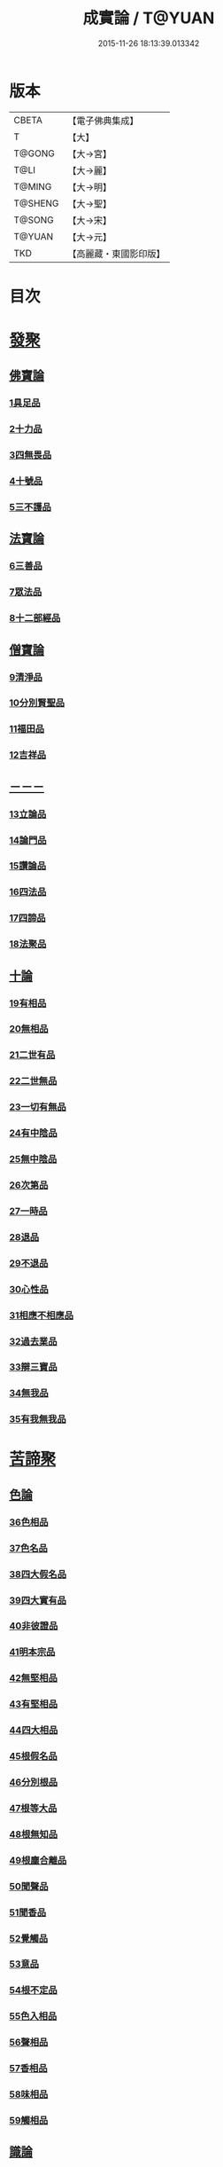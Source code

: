 #+TITLE: 成實論 / T@YUAN
#+DATE: 2015-11-26 18:13:39.013342
* 版本
 |     CBETA|【電子佛典集成】|
 |         T|【大】     |
 |    T@GONG|【大→宮】   |
 |      T@LI|【大→麗】   |
 |    T@MING|【大→明】   |
 |   T@SHENG|【大→聖】   |
 |    T@SONG|【大→宋】   |
 |    T@YUAN|【大→元】   |
 |       TKD|【高麗藏・東國影印版】|

* 目次
* [[file:KR6o0050_001.txt::001-0239a7][發聚]]
** [[file:KR6o0050_001.txt::001-0239a7][佛寶論]]
*** [[file:KR6o0050_001.txt::001-0239a7][1具足品]]
*** [[file:KR6o0050_001.txt::0240a25][2十力品]]
*** [[file:KR6o0050_001.txt::0241a9][3四無畏品]]
*** [[file:KR6o0050_001.txt::0242a22][4十號品]]
*** [[file:KR6o0050_001.txt::0242c16][5三不護品]]
** [[file:KR6o0050_001.txt::0243b8][法寶論]]
*** [[file:KR6o0050_001.txt::0243b8][6三善品]]
*** [[file:KR6o0050_001.txt::0243c22][7眾法品]]
*** [[file:KR6o0050_001.txt::0244c11][8十二部經品]]
** [[file:KR6o0050_001.txt::0245b7][僧寶論]]
*** [[file:KR6o0050_001.txt::0245b7][9清淨品]]
*** [[file:KR6o0050_001.txt::0245c3][10分別賢聖品]]
*** [[file:KR6o0050_001.txt::0246c19][11福田品]]
*** [[file:KR6o0050_001.txt::0247a27][12吉祥品]]
** [[file:KR6o0050_002.txt::002-0247b20][－－－]]
*** [[file:KR6o0050_002.txt::002-0247b20][13立論品]]
*** [[file:KR6o0050_002.txt::0248a14][14論門品]]
*** [[file:KR6o0050_002.txt::0249a12][15讚論品]]
*** [[file:KR6o0050_002.txt::0250a21][16四法品]]
*** [[file:KR6o0050_002.txt::0250c23][17四諦品]]
*** [[file:KR6o0050_002.txt::0252a15][18法聚品]]
** [[file:KR6o0050_002.txt::0253c20][十論]]
*** [[file:KR6o0050_002.txt::0253c20][19有相品]]
*** [[file:KR6o0050_002.txt::0254c29][20無相品]]
*** [[file:KR6o0050_002.txt::0255b11][21二世有品]]
*** [[file:KR6o0050_002.txt::0255c7][22二世無品]]
*** [[file:KR6o0050_002.txt::0256a18][23一切有無品]]
*** [[file:KR6o0050_003.txt::003-0256b11][24有中陰品]]
*** [[file:KR6o0050_003.txt::0256c1][25無中陰品]]
*** [[file:KR6o0050_003.txt::0257a15][26次第品]]
*** [[file:KR6o0050_003.txt::0257b5][27一時品]]
*** [[file:KR6o0050_003.txt::0257b26][28退品]]
*** [[file:KR6o0050_003.txt::0257c9][29不退品]]
*** [[file:KR6o0050_003.txt::0258b2][30心性品]]
*** [[file:KR6o0050_003.txt::0258b21][31相應不相應品]]
*** [[file:KR6o0050_003.txt::0258c9][32過去業品]]
*** [[file:KR6o0050_003.txt::0258c20][33辯三寶品]]
*** [[file:KR6o0050_003.txt::0259a8][34無我品]]
*** [[file:KR6o0050_003.txt::0259c8][35有我無我品]]
* [[file:KR6o0050_003.txt::0260c27][苦諦聚]]
** [[file:KR6o0050_003.txt::0260c27][色論]]
*** [[file:KR6o0050_003.txt::0260c27][36色相品]]
*** [[file:KR6o0050_003.txt::0261a18][37色名品]]
*** [[file:KR6o0050_003.txt::0261b11][38四大假名品]]
*** [[file:KR6o0050_003.txt::0261c15][39四大實有品]]
*** [[file:KR6o0050_003.txt::0262a27][40非彼證品]]
*** [[file:KR6o0050_003.txt::0263b28][41明本宗品]]
*** [[file:KR6o0050_003.txt::0263c29][42無堅相品]]
*** [[file:KR6o0050_003.txt::0264a12][43有堅相品]]
*** [[file:KR6o0050_003.txt::0264b8][44四大相品]]
*** [[file:KR6o0050_004.txt::004-0265b22][45根假名品]]
*** [[file:KR6o0050_004.txt::0266a12][46分別根品]]
*** [[file:KR6o0050_004.txt::0266b13][47根等大品]]
*** [[file:KR6o0050_004.txt::0267a6][48根無知品]]
*** [[file:KR6o0050_004.txt::0268a11][49根塵合離品]]
*** [[file:KR6o0050_004.txt::0269c9][50聞聲品]]
*** [[file:KR6o0050_004.txt::0270c9][51聞香品]]
*** [[file:KR6o0050_004.txt::0271b23][52覺觸品]]
*** [[file:KR6o0050_004.txt::0271c9][53意品]]
*** [[file:KR6o0050_005.txt::005-0272a24][54根不定品]]
*** [[file:KR6o0050_005.txt::0273a22][55色入相品]]
*** [[file:KR6o0050_005.txt::0273b10][56聲相品]]
*** [[file:KR6o0050_005.txt::0273c16][57香相品]]
*** [[file:KR6o0050_005.txt::0274a29][58味相品]]
*** [[file:KR6o0050_005.txt::0274b11][59觸相品]]
** [[file:KR6o0050_005.txt::0274c18][識論]]
*** [[file:KR6o0050_005.txt::0274c18][60立無數品]]
*** [[file:KR6o0050_005.txt::0275a11][61立有數品]]
*** [[file:KR6o0050_005.txt::0275b11][62非無數品]]
*** [[file:KR6o0050_005.txt::0275b29][63非有數品]]
*** [[file:KR6o0050_005.txt::0276a4][64明無數品]]
*** [[file:KR6o0050_005.txt::0276b4][65無相應品]]
*** [[file:KR6o0050_005.txt::0277b4][66有相應品]]
*** [[file:KR6o0050_005.txt::0277c1][67非相應品]]
*** [[file:KR6o0050_005.txt::0278b5][68多心品]]
*** [[file:KR6o0050_005.txt::0278c9][69一心品]]
*** [[file:KR6o0050_005.txt::0278c27][70非多心品]]
*** [[file:KR6o0050_005.txt::0279a24][71非一心品]]
*** [[file:KR6o0050_005.txt::0279b19][72明多心品]]
*** [[file:KR6o0050_005.txt::0279c17][73識暫住品]]
*** [[file:KR6o0050_005.txt::0280a7][74識無住品]]
*** [[file:KR6o0050_005.txt::0280b10][75識俱生品]]
*** [[file:KR6o0050_005.txt::0280b23][76識不俱生品]]
** [[file:KR6o0050_006.txt::006-0281a6][想論]]
*** [[file:KR6o0050_006.txt::006-0281a6][77想陰品]]
** [[file:KR6o0050_006.txt::0281c16][受論]]
*** [[file:KR6o0050_006.txt::0281c16][78受相品]]
*** [[file:KR6o0050_006.txt::0282b1][79行苦品]]
*** [[file:KR6o0050_006.txt::0282c23][80壞苦品]]
*** [[file:KR6o0050_006.txt::0283b10][81辯三受品]]
*** [[file:KR6o0050_006.txt::0284b22][82問受品]]
*** [[file:KR6o0050_006.txt::0285b1][83五受根品]]
** [[file:KR6o0050_006.txt::0286a10][行論]]
*** [[file:KR6o0050_006.txt::0286a10][84思品]]
*** [[file:KR6o0050_006.txt::0286c12][85觸品]]
*** [[file:KR6o0050_006.txt::0287a26][86念品]]
*** [[file:KR6o0050_006.txt::0287c9][87欲品]]
*** [[file:KR6o0050_006.txt::0287c24][88喜品]]
*** [[file:KR6o0050_006.txt::0288a6][89信品]]
*** [[file:KR6o0050_006.txt::0288a26][90勤品]]
*** [[file:KR6o0050_006.txt::0288b6][91憶品]]
*** [[file:KR6o0050_006.txt::0288b27][92覺觀品]]
*** [[file:KR6o0050_006.txt::0288c18][93餘心數品]]
*** [[file:KR6o0050_007.txt::007-0289a20][94不相應行品]]
* [[file:KR6o0050_007.txt::0289c14][集諦聚]]
** [[file:KR6o0050_007.txt::0289c14][業論]]
*** [[file:KR6o0050_007.txt::0289c14][95業相品]]
*** [[file:KR6o0050_007.txt::0290a18][96無作品]]
*** [[file:KR6o0050_007.txt::0290b28][97故不故品]]
*** [[file:KR6o0050_007.txt::0291a18][98輕重罪品]]
*** [[file:KR6o0050_007.txt::0291b13][99大小利業品]]
*** [[file:KR6o0050_007.txt::0291c29][100三業品]]
*** [[file:KR6o0050_007.txt::0295c6][101邪行品]]
*** [[file:KR6o0050_007.txt::0296a10][102正行品]]
*** [[file:KR6o0050_007.txt::0296b15][103繫業品]]
*** [[file:KR6o0050_008.txt::008-0297b25][104三報業品]]
*** [[file:KR6o0050_008.txt::0298a20][105三受報業品]]
*** [[file:KR6o0050_008.txt::0298c10][106三障品]]
*** [[file:KR6o0050_008.txt::0299b22][107四業品]]
*** [[file:KR6o0050_008.txt::0300a12][108五逆品]]
*** [[file:KR6o0050_008.txt::0300b8][109五戒品]]
*** [[file:KR6o0050_008.txt::0300b25][110六業品]]
*** [[file:KR6o0050_008.txt::0302b21][111七不善律儀品]]
*** [[file:KR6o0050_008.txt::0302c26][112七善律儀品]]
*** [[file:KR6o0050_008.txt::0303c4][113八戒齋品]]
*** [[file:KR6o0050_008.txt::0303c29][114八種語品]]
*** [[file:KR6o0050_008.txt::0304a14][115九業品]]
*** [[file:KR6o0050_008.txt::0304b25][116十不善道品]]
*** [[file:KR6o0050_009.txt::009-0306b13][117十善道品]]
*** [[file:KR6o0050_009.txt::009-0306b25][118過患品]]
*** [[file:KR6o0050_009.txt::0307a4][119三業輕重品]]
*** [[file:KR6o0050_009.txt::0308a25][120明業因品]]
** [[file:KR6o0050_009.txt::0308c25][煩惱論]]
*** [[file:KR6o0050_009.txt::0308c25][121煩惱相品]]
*** [[file:KR6o0050_009.txt::0309b10][122貪相品]]
*** [[file:KR6o0050_009.txt::0309c23][123貪因品]]
*** [[file:KR6o0050_009.txt::0310b1][124貪過品]]
*** [[file:KR6o0050_009.txt::0311b1][125斷貪品]]
*** [[file:KR6o0050_009.txt::0311b24][126瞋恚品]]
*** [[file:KR6o0050_009.txt::0312c4][127無明品]]
*** [[file:KR6o0050_010.txt::010-0314b6][128憍慢品]]
*** [[file:KR6o0050_010.txt::0315a20][129疑品]]
*** [[file:KR6o0050_010.txt::0315c23][130身見品]]
*** [[file:KR6o0050_010.txt::0317a17][131邊見品]]
*** [[file:KR6o0050_010.txt::0317b26][132邪見品]]
*** [[file:KR6o0050_010.txt::0319a14][133二取品]]
*** [[file:KR6o0050_010.txt::0319b18][134隨煩惱品]]
*** [[file:KR6o0050_010.txt::0319c8][135不善根品]]
*** [[file:KR6o0050_010.txt::0320a28][136雜煩惱品]]
*** [[file:KR6o0050_010.txt::0322b29][137九結品]]
*** [[file:KR6o0050_011.txt::011-0323a12][138雜問品]]
*** [[file:KR6o0050_011.txt::0324b2][139斷過品]]
*** [[file:KR6o0050_011.txt::0325a10][140明因品]]
* [[file:KR6o0050_011.txt::0327a7][滅諦聚]]
** [[file:KR6o0050_011.txt::0327a7][]]
*** [[file:KR6o0050_011.txt::0327a7][141立假名品]]
*** [[file:KR6o0050_011.txt::0327c29][142假名相品]]
*** [[file:KR6o0050_011.txt::0328c24][143破一品]]
*** [[file:KR6o0050_011.txt::0329b8][144破異品]]
*** [[file:KR6o0050_011.txt::0330a17][145破不可說品]]
*** [[file:KR6o0050_011.txt::0330b1][146破無品]]
*** [[file:KR6o0050_011.txt::0330b25][147立無品]]
*** [[file:KR6o0050_011.txt::0331a23][148破聲品]]
*** [[file:KR6o0050_011.txt::0331b8][149破香味觸品]]
*** [[file:KR6o0050_011.txt::0331b18][150破意識品]]
*** [[file:KR6o0050_011.txt::0331c2][151破因果品]]
*** [[file:KR6o0050_011.txt::0332a23][152世諦品]]
*** [[file:KR6o0050_012.txt::012-0332c6][153滅法心品]]
*** [[file:KR6o0050_012.txt::0333c18][154滅盡品]]
** [[file:KR6o0050_012.txt::0334b3][道諦聚]]
** [[file:KR6o0050_012.txt::0334b3][定論]]
*** [[file:KR6o0050_012.txt::0334b3][155定因品]]
*** [[file:KR6o0050_012.txt::0334b28][156定相品]]
*** [[file:KR6o0050_012.txt::0335a22][157三三昧品]]
*** [[file:KR6o0050_012.txt::0335c20][158四修定品]]
*** [[file:KR6o0050_012.txt::0336b6][159四無量定品]]
*** [[file:KR6o0050_012.txt::0337c23][160五聖枝三昧品]]
*** [[file:KR6o0050_012.txt::0338a19][161六三昧品]]
*** [[file:KR6o0050_012.txt::0338c17][162七三昧品]]
*** [[file:KR6o0050_012.txt::0339a16][163八解脫品]]
*** [[file:KR6o0050_012.txt::0340b1][164八勝品]]
*** [[file:KR6o0050_012.txt::0340b17][165初禪品]]
*** [[file:KR6o0050_013.txt::013-0341b8][166二禪品]]
*** [[file:KR6o0050_013.txt::0342a21][167三禪品]]
*** [[file:KR6o0050_013.txt::0342c5][168四禪品]]
*** [[file:KR6o0050_013.txt::0343a20][169無邊空處品]]
*** [[file:KR6o0050_013.txt::0344a14][170三無色定品]]
*** [[file:KR6o0050_013.txt::0344c11][171滅盡定品]]
*** [[file:KR6o0050_013.txt::0346b14][172十一切處品]]
*** [[file:KR6o0050_013.txt::0346c23][173無常想品]]
*** [[file:KR6o0050_013.txt::0348a1][174苦想品]]
*** [[file:KR6o0050_013.txt::0348b9][175無我想品]]
*** [[file:KR6o0050_014.txt::014-0348c21][176食厭想品]]
*** [[file:KR6o0050_014.txt::0349a28][177一切世間不可樂想品]]
*** [[file:KR6o0050_014.txt::0349c2][178不淨想品]]
*** [[file:KR6o0050_014.txt::0350a24][179死想品]]
*** [[file:KR6o0050_014.txt::0350c13][180後三想品]]
*** [[file:KR6o0050_014.txt::0351a16][181定具中初五定具品]]
*** [[file:KR6o0050_014.txt::0352a29][182惡覺品]]
*** [[file:KR6o0050_014.txt::0353a23][183善覺品]]
*** [[file:KR6o0050_014.txt::0354c3][184後五定具品]]
*** [[file:KR6o0050_014.txt::0355c15][185出入息品]]
*** [[file:KR6o0050_014.txt::0356c17][186定難品]]
*** [[file:KR6o0050_015.txt::015-0358a13][187止觀品]]
*** [[file:KR6o0050_015.txt::0358c28][188修定品]]
** [[file:KR6o0050_015.txt::0360b9][智論]]
*** [[file:KR6o0050_015.txt::0360b9][189智相品]]
*** [[file:KR6o0050_015.txt::0362c4][190見一諦品]]
*** [[file:KR6o0050_015.txt::0364a3][191一切緣品]]
*** [[file:KR6o0050_016.txt::016-0365b17][192聖行品]]
*** [[file:KR6o0050_016.txt::0365c28][193見智品]]
*** [[file:KR6o0050_016.txt::0366c6][194三慧品]]
*** [[file:KR6o0050_016.txt::0368b3][195四無礙品]]
*** [[file:KR6o0050_016.txt::0368c5][196五智品]]
*** [[file:KR6o0050_016.txt::0369b10][197六通智品]]
*** [[file:KR6o0050_016.txt::0370c22][198忍智品]]
*** [[file:KR6o0050_016.txt::0371a18][199九智品]]
*** [[file:KR6o0050_016.txt::0371c20][200十智品]]
*** [[file:KR6o0050_016.txt::0372c29][201四十四智品]]
*** [[file:KR6o0050_016.txt::0373a27][202七十七智品]]
* 卷
** [[file:KR6o0050_001.txt][成實論 1]]
** [[file:KR6o0050_002.txt][成實論 2]]
** [[file:KR6o0050_003.txt][成實論 3]]
** [[file:KR6o0050_004.txt][成實論 4]]
** [[file:KR6o0050_005.txt][成實論 5]]
** [[file:KR6o0050_006.txt][成實論 6]]
** [[file:KR6o0050_007.txt][成實論 7]]
** [[file:KR6o0050_008.txt][成實論 8]]
** [[file:KR6o0050_009.txt][成實論 9]]
** [[file:KR6o0050_010.txt][成實論 10]]
** [[file:KR6o0050_011.txt][成實論 11]]
** [[file:KR6o0050_012.txt][成實論 12]]
** [[file:KR6o0050_013.txt][成實論 13]]
** [[file:KR6o0050_014.txt][成實論 14]]
** [[file:KR6o0050_015.txt][成實論 15]]
** [[file:KR6o0050_016.txt][成實論 16]]
